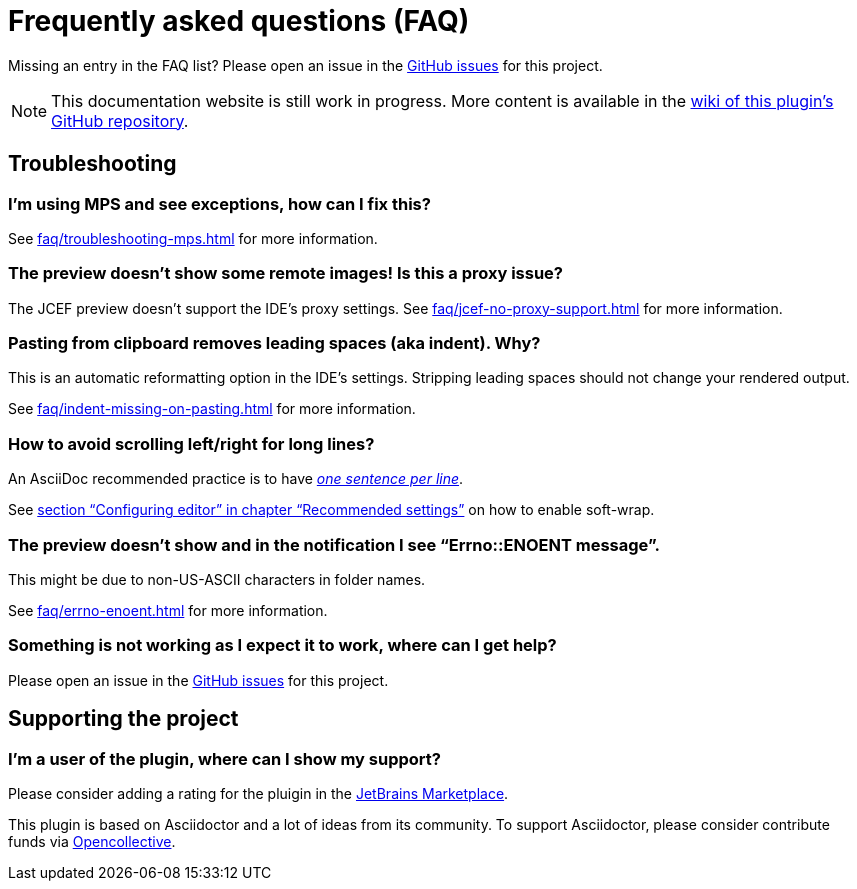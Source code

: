 = Frequently asked questions (FAQ)
:navtitle: Frequently asked questions
:description: Find answers to previously asked questions, or open a new issue to find a solution to your issue.

Missing an entry in the FAQ list?
Please open an issue in the https://github.com/asciidoctor/asciidoctor-intellij-plugin/issues[GitHub issues^] for this project.

[NOTE]
--
This documentation website is still work in progress.
More content is available in the https://github.com/asciidoctor/asciidoctor-intellij-plugin/wiki[wiki of this plugin's GitHub repository].
--

== Troubleshooting

=== I'm using MPS and see exceptions, how can I fix this?

See xref:faq/troubleshooting-mps.adoc[] for more information.

=== The preview doesn't show some remote images! Is this a proxy issue?

The JCEF preview doesn't support the IDE's proxy settings.
See xref:faq/jcef-no-proxy-support.adoc[] for more information.

=== Pasting from clipboard removes leading spaces (aka indent). Why?

This is an automatic reformatting option in the IDE's settings.
Stripping leading spaces should not change your rendered output.

See xref:faq/indent-missing-on-pasting.adoc[] for more information.

=== How to avoid scrolling left/right for long lines?

An AsciiDoc recommended practice is to have link:https://asciidoctor.org/docs/asciidoc-recommended-practices/[_one sentence per line_].

See xref:recommended-settings.adoc#configuring-editor[section "`Configuring editor`" in chapter "`Recommended settings`"] on how to enable soft-wrap.

=== The preview doesn't show and in the notification I see "`Errno::ENOENT message`".

This might be due to non-US-ASCII characters in folder names.

See xref:faq/errno-enoent.adoc[] for more information.

=== Something is not working as I expect it to work, where can I get help?

Please open an issue in the https://github.com/asciidoctor/asciidoctor-intellij-plugin/issues[GitHub issues^] for this project.

== Supporting the project

=== I'm a user of the plugin, where can I show my support?

Please consider adding a rating for the pluigin in the https://plugins.jetbrains.com/plugin/7391-asciidoc[JetBrains Marketplace].

This plugin is based on Asciidoctor and a lot of ideas from its community.
To support Asciidoctor, please consider contribute funds via https://opencollective.com/asciidoctor[Opencollective].
